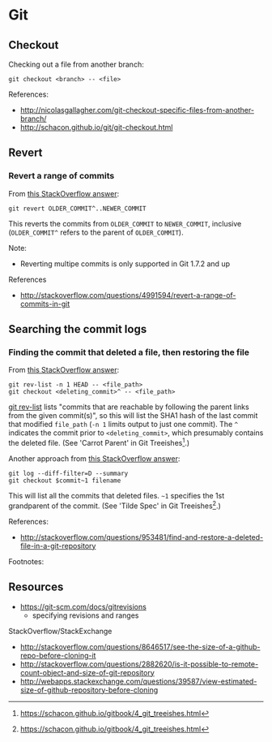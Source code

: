 * Git
** Checkout
Checking out a file from another branch:
#+BEGIN_SRC 
git checkout <branch> -- <file>
#+END_SRC

References:
- http://nicolasgallagher.com/git-checkout-specific-files-from-another-branch/
- http://schacon.github.io/git/git-checkout.html

** Revert
*** Revert a range of commits
From [[http://stackoverflow.com/a/4992711][this StackOverflow answer]]:
#+BEGIN_SRC 
git revert OLDER_COMMIT^..NEWER_COMMIT
#+END_SRC

This reverts the commits from =OLDER_COMMIT= to =NEWER_COMMIT=, inclusive (=OLDER_COMMIT^= refers to the parent of =OLDER_COMMIT=).

Note:
- Reverting multipe commits is only supported in Git 1.7.2 and up

References
- http://stackoverflow.com/questions/4991594/revert-a-range-of-commits-in-git

** Searching the commit logs
*** Finding the commit that deleted a file, then restoring the file
From [[http://stackoverflow.com/a/1113140][this StackOverflow answer]]:
#+BEGIN_SRC 
git rev-list -n 1 HEAD -- <file_path>
git checkout <deleting_commit>^ -- <file_path>
#+END_SRC

[[http://linux.die.net/man/1/git-rev-list][git rev-list]] lists "commits that are reachable by following the parent links from the given commit(s)", so this will list the SHA1 hash of the last commit that modified =file_path= (=-n 1= limits output to just one commit). The =^= indicates the commit prior to =<deleting_commit>=, which presumably contains the deleted file. (See 'Carrot Parent' in Git Treeishes[fn:treeish].)

Another approach from [[http://stackoverflow.com/a/953573][this StackOverflow answer]]:
#+BEGIN_SRC 
git log --diff-filter=D --summary
git checkout $commit~1 filename
#+END_SRC

This will list all the commits that deleted files. =~1= specifies the 1st grandparent of the commit. (See 'Tilde Spec' in Git Treeishes[fn:treeish].)

References:
- http://stackoverflow.com/questions/953481/find-and-restore-a-deleted-file-in-a-git-repository

Footnotes:
[fn:treeish] https://schacon.github.io/gitbook/4_git_treeishes.html

** Resources
- https://git-scm.com/docs/gitrevisions
  - specifying revisions and ranges

StackOverflow/StackExchange
- http://stackoverflow.com/questions/8646517/see-the-size-of-a-github-repo-before-cloning-it
- http://stackoverflow.com/questions/2882620/is-it-possible-to-remote-count-object-and-size-of-git-repository
- http://webapps.stackexchange.com/questions/39587/view-estimated-size-of-github-repository-before-cloning
